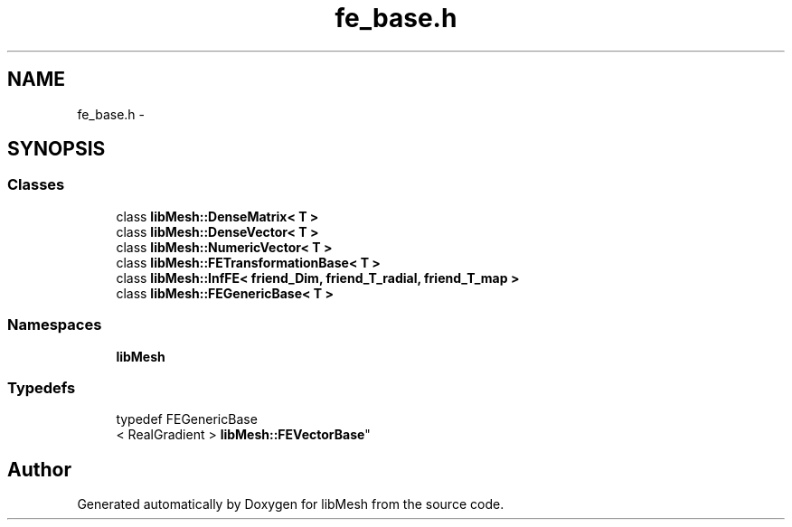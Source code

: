 .TH "fe_base.h" 3 "Tue May 6 2014" "libMesh" \" -*- nroff -*-
.ad l
.nh
.SH NAME
fe_base.h \- 
.SH SYNOPSIS
.br
.PP
.SS "Classes"

.in +1c
.ti -1c
.RI "class \fBlibMesh::DenseMatrix< T >\fP"
.br
.ti -1c
.RI "class \fBlibMesh::DenseVector< T >\fP"
.br
.ti -1c
.RI "class \fBlibMesh::NumericVector< T >\fP"
.br
.ti -1c
.RI "class \fBlibMesh::FETransformationBase< T >\fP"
.br
.ti -1c
.RI "class \fBlibMesh::InfFE< friend_Dim, friend_T_radial, friend_T_map >\fP"
.br
.ti -1c
.RI "class \fBlibMesh::FEGenericBase< T >\fP"
.br
.in -1c
.SS "Namespaces"

.in +1c
.ti -1c
.RI "\fBlibMesh\fP"
.br
.in -1c
.SS "Typedefs"

.in +1c
.ti -1c
.RI "typedef FEGenericBase
.br
< RealGradient > \fBlibMesh::FEVectorBase\fP"
.br
.in -1c
.SH "Author"
.PP 
Generated automatically by Doxygen for libMesh from the source code\&.

